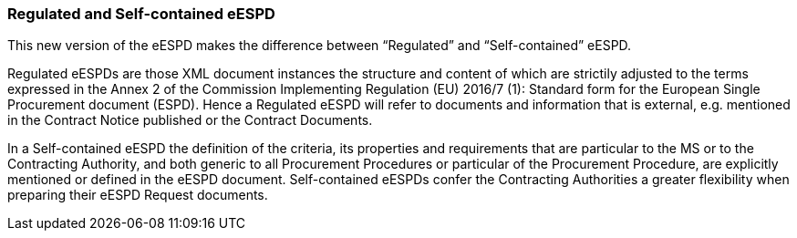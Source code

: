 ifndef::imagesdir[:imagesdir: images]

[.text-left]
=== Regulated and Self-contained eESPD

This new version of the eESPD makes the difference between “Regulated” and “Self-contained” eESPD. 

Regulated eESPDs are those XML document instances the structure and content of which are strictily adjusted to the terms expressed in the Annex 2 of the Commission Implementing Regulation (EU) 2016/7 (1): Standard form for the European Single Procurement document (ESPD). Hence a Regulated eESPD will refer to documents and information that is external, e.g. mentioned in the Contract Notice published or the Contract Documents.

In a Self-contained eESPD the definition of the criteria, its properties and requirements that are particular to the MS or to the Contracting Authority, and both generic to all Procurement Procedures or particular of the Procurement Procedure, are explicitly mentioned or defined in the eESPD document. Self-contained eESPDs confer the Contracting Authorities a greater flexibility when preparing their eESPD Request documents. 
